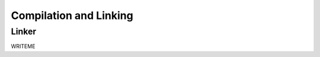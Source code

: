 
.. _compilation:

=======================
Compilation and Linking
=======================

.. index::
   single: Linker

.. _linker:

Linker
======

WRITEME


